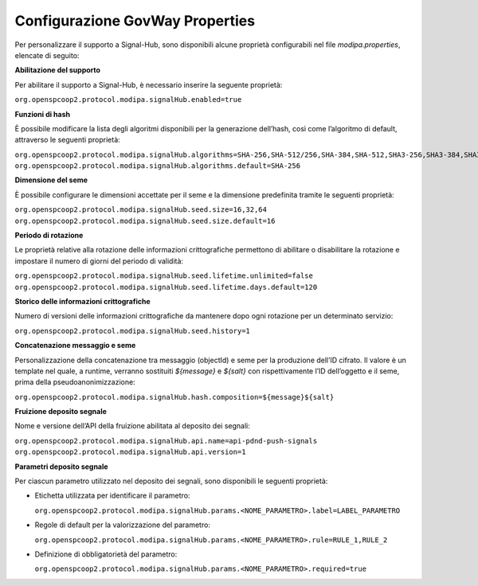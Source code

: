 .. _modipa_signalhub_properties:

Configurazione GovWay Properties
--------------------------------

Per personalizzare il supporto a Signal-Hub, sono disponibili alcune proprietà configurabili nel file `modipa.properties`, elencate di seguito:

**Abilitazione del supporto**

Per abilitare il supporto a Signal-Hub, è necessario inserire la seguente proprietà:

``org.openspcoop2.protocol.modipa.signalHub.enabled=true``

**Funzioni di hash**

È possibile modificare la lista degli algoritmi disponibili per la generazione dell’hash, così come l’algoritmo di default, attraverso le seguenti proprietà:

``org.openspcoop2.protocol.modipa.signalHub.algorithms=SHA-256,SHA-512/256,SHA-384,SHA-512,SHA3-256,SHA3-384,SHA3-512,SHAKE128,SHAKE256``
``org.openspcoop2.protocol.modipa.signalHub.algorithms.default=SHA-256``

**Dimensione del seme**

È possibile configurare le dimensioni accettate per il seme e la dimensione predefinita tramite le seguenti proprietà:

``org.openspcoop2.protocol.modipa.signalHub.seed.size=16,32,64``
``org.openspcoop2.protocol.modipa.signalHub.seed.size.default=16``

**Periodo di rotazione**

Le proprietà relative alla rotazione delle informazioni crittografiche permettono di abilitare o disabilitare la rotazione e impostare il numero di giorni del periodo di validità:

``org.openspcoop2.protocol.modipa.signalHub.seed.lifetime.unlimited=false``
``org.openspcoop2.protocol.modipa.signalHub.seed.lifetime.days.default=120``

**Storico delle informazioni crittografiche**

Numero di versioni delle informazioni crittografiche da mantenere dopo ogni rotazione per un determinato servizio:

``org.openspcoop2.protocol.modipa.signalHub.seed.history=1``

**Concatenazione messaggio e seme**

Personalizzazione della concatenazione tra messaggio (objectId) e seme per la produzione dell’ID cifrato. Il valore è un template nel quale, a runtime, verranno sostituiti `${message}` e `${salt}` con rispettivamente l’ID dell’oggetto e il seme, prima della pseudoanonimizzazione:

``org.openspcoop2.protocol.modipa.signalHub.hash.composition=${message}${salt}``

**Fruizione deposito segnale**

Nome e versione dell’API della fruizione abilitata al deposito dei segnali:

``org.openspcoop2.protocol.modipa.signalHub.api.name=api-pdnd-push-signals``
``org.openspcoop2.protocol.modipa.signalHub.api.version=1``

**Parametri deposito segnale**

Per ciascun parametro utilizzato nel deposito dei segnali, sono disponibili le seguenti proprietà:

- Etichetta utilizzata per identificare il parametro:

  ``org.openspcoop2.protocol.modipa.signalHub.params.<NOME_PARAMETRO>.label=LABEL_PARAMETRO``

- Regole di default per la valorizzazione del parametro:

  ``org.openspcoop2.protocol.modipa.signalHub.params.<NOME_PARAMETRO>.rule=RULE_1,RULE_2``

- Definizione di obbligatorietà del parametro:

  ``org.openspcoop2.protocol.modipa.signalHub.params.<NOME_PARAMETRO>.required=true``





